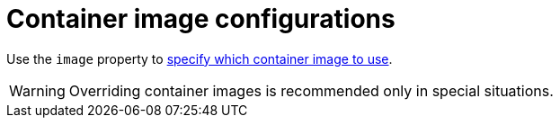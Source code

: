 // Module included in the following assemblies:
//
// assembly-configuring-container-images.adoc

[id='ref-configuring-container-images-{context}']
= Container image configurations

Use the `image` property to xref:con-common-configuration-images-reference[specify which container image to use].

WARNING: Overriding container images is recommended only in special situations.
